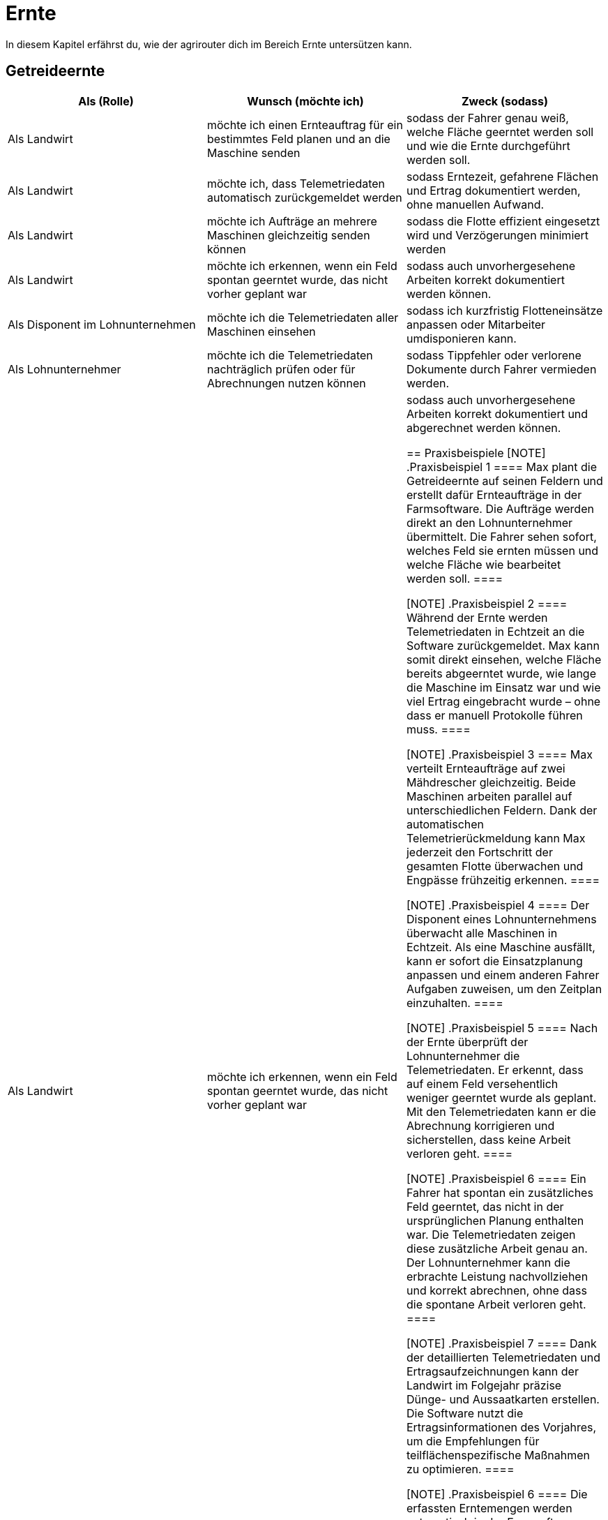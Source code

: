 = Ernte

In diesem Kapitel erfährst du, wie der agrirouter dich im Bereich Ernte untersützen kann.

== Getreideernte

[cols="3*", options="header"]
|===
|Als (Rolle) |Wunsch (möchte ich) |Zweck (sodass)
|Als Landwirt
|möchte ich einen Ernteauftrag für ein bestimmtes Feld planen und an die Maschine senden
|sodass der Fahrer genau weiß, welche Fläche geerntet werden soll und wie die Ernte durchgeführt werden soll.

|Als Landwirt
|möchte ich, dass Telemetriedaten automatisch zurückgemeldet werden
|sodass Erntezeit, gefahrene Flächen und Ertrag dokumentiert werden, ohne manuellen Aufwand.

|Als Landwirt
|möchte ich Aufträge an mehrere Maschinen gleichzeitig senden können
|sodass die Flotte effizient eingesetzt wird und Verzögerungen minimiert werden

|Als Landwirt
|möchte ich erkennen, wenn ein Feld spontan geerntet wurde, das nicht vorher geplant war
|sodass auch unvorhergesehene Arbeiten korrekt dokumentiert werden können.

|Als Disponent im Lohnunternehmen
|möchte ich die Telemetriedaten aller Maschinen einsehen
|sodass ich kurzfristig Flotteneinsätze anpassen oder Mitarbeiter umdisponieren kann.

|Als Lohnunternehmer
|möchte ich die Telemetriedaten nachträglich prüfen oder für Abrechnungen nutzen können
|sodass Tippfehler oder verlorene Dokumente durch Fahrer vermieden werden.

|Als Landwirt
|möchte ich erkennen, wenn ein Feld spontan geerntet wurde, das nicht vorher geplant war
|sodass auch unvorhergesehene Arbeiten korrekt dokumentiert und abgerechnet werden können.

== Praxisbeispiele
[NOTE]
.Praxisbeispiel 1
====
Max plant die Getreideernte auf seinen Feldern und erstellt dafür Ernteaufträge in der Farmsoftware. Die Aufträge werden direkt an den Lohnunternehmer übermittelt. Die Fahrer sehen sofort, welches Feld sie ernten müssen und welche Fläche wie bearbeitet werden soll.
====

[NOTE]
.Praxisbeispiel 2
====
Während der Ernte werden Telemetriedaten in Echtzeit an die Software zurückgemeldet. Max kann somit direkt einsehen, welche Fläche bereits abgeerntet wurde, wie lange die Maschine im Einsatz war und wie viel Ertrag eingebracht wurde – ohne dass er manuell Protokolle führen muss.
====

[NOTE]
.Praxisbeispiel 3
====
Max verteilt Ernteaufträge auf zwei Mähdrescher gleichzeitig. Beide Maschinen arbeiten parallel auf unterschiedlichen Feldern. Dank der automatischen Telemetrierückmeldung kann Max jederzeit den Fortschritt der gesamten Flotte überwachen und Engpässe frühzeitig erkennen.
====

[NOTE]
.Praxisbeispiel 4
====
Der Disponent eines Lohnunternehmens überwacht alle Maschinen in Echtzeit. Als eine Maschine ausfällt, kann er sofort die Einsatzplanung anpassen und einem anderen Fahrer Aufgaben zuweisen, um den Zeitplan einzuhalten.
====

[NOTE]
.Praxisbeispiel 5
====
Nach der Ernte überprüft der Lohnunternehmer die Telemetriedaten. Er erkennt, dass auf einem Feld versehentlich weniger geerntet wurde als geplant. Mit den Telemetriedaten kann er die Abrechnung korrigieren und sicherstellen, dass keine Arbeit verloren geht.
====

[NOTE]
.Praxisbeispiel 6
====
Ein Fahrer hat spontan ein zusätzliches Feld geerntet, das nicht in der ursprünglichen Planung enthalten war. Die Telemetriedaten zeigen diese zusätzliche Arbeit genau an. Der Lohnunternehmer kann die erbrachte Leistung nachvollziehen und korrekt abrechnen, ohne dass die spontane Arbeit verloren geht.
====

[NOTE]
.Praxisbeispiel 7
====
Dank der detaillierten Telemetriedaten und Ertragsaufzeichnungen kann der Landwirt im Folgejahr präzise Dünge- und Aussaatkarten erstellen. Die Software nutzt die Ertragsinformationen des Vorjahres, um die Empfehlungen für teilflächenspezifische Maßnahmen zu optimieren.
====

[NOTE]
.Praxisbeispiel 6
====
Die erfassten Erntemengen werden automatisch in der Farmsoftware dokumentiert. Der Landwirt kann diese Daten für interne Auswertungen, aber auch für gesetzliche oder betriebliche Nachweise verwenden, ohne dass zusätzliche manuelle Aufzeichnungen nötig sind.
====

== Strohernte
Lorem ipsum dolor sit amet, consetetur sadipscing elitr, sed diam nonumy eirmod tempor invidunt ut labore et dolore magna aliquyam erat, sed diam voluptua. At vero eos et accusam et justo duo dolores et ea rebum. Stet clita kasd gubergren, no sea takimata sanctus est Lorem ipsum dolor sit amet.

[cols="3*", options="header"]
|===
|Als (Rolle) |Wunsch (möchte ich) |Zweck (sodass)
|Als Landwirt
|möchte Strohpressaufträge planen und an die Maschine senden
|damit der Fahrer genau weiß, welche Arbeiten auf welchem Feld durchgeführt werden sollen.      |
| Als Landwirt           | möchte Telemetriedaten automatisch zurückgemeldet bekommen                  | damit Ballenanzahl, Gewicht und Feuchtigkeit dokumentiert sind, ohne manuellen Aufwand.        |
| Als Landwirt           | möchte einen Auftrag an mehrere Geräte gleichzeitig senden können           | damit die Flotte effizient eingesetzt wird.                                                    |
| Als Disponent im Lohnunternehmen | möchte Telemetriedaten aller Maschinen einsehen                        | damit Flotteneinsätze kurzfristig angepasst oder Mitarbeiter umdisponiert werden können.       |
| Als Lohnunternehmer    | möchte Telemetriedaten nachträglich prüfen oder für Abrechnungen nutzen    | damit Tippfehler oder verlorene Dokumente durch Fahrer vermieden werden.                        |
| Als Landwirt           | möchte Fahrspuren einer Maschine an andere Maschinen übermitteln           | damit nachfolgende Fahrer, z. B. Pressenfahrer, keine eigenen Spuren mehr aufzeichnen müssen.  |


== Praxisbeispiele
[NOTE]
.Praxisbeispiel 1
====
Lorem ipsum dolor sit amet, consetetur sadipscing elitr, sed diam nonumy eirmod tempor invidunt ut labore et dolore magna aliquyam erat, sed diam voluptua. At vero eos et accusam et justo duo dolores et ea rebum. Stet clita kasd gubergren, no sea takimata sanctus est Lorem ipsum dolor sit amet.
====

[NOTE]
.Praxisbeispiel 2
====
Lorem ipsum dolor sit amet, consetetur sadipscing elitr, sed diam nonumy eirmod tempor invidunt ut labore et dolore magna aliquyam erat, sed diam voluptua. At vero eos et accusam et justo duo dolores et ea rebum. Stet clita kasd gubergren, no sea takimata sanctus est Lorem ipsum dolor sit amet.
====

== Grasernte

[cols="3*", options="header"]
|===
|Als (Rolle) |Wunsch (möchte ich) |Zweck (sodass)
|Als Landwirt
|möchte ich einen Auftrag für ein Feld planen und an die Maschine senden
|sodass mein Mitarbeiter genau weiß, welche Arbeit wo durchgeführt werden soll.

    Pressen
    Häckseln
    Heu machen
|===
== Praxisbeispiele
[NOTE]
.Praxisbeispiel 1
====
Lorem ipsum dolor sit amet, consetetur sadipscing elitr, sed diam nonumy eirmod tempor invidunt ut labore et dolore magna aliquyam erat, sed diam voluptua. At vero eos et accusam et justo duo dolores et ea rebum. Stet clita kasd gubergren, no sea takimata sanctus est Lorem ipsum dolor sit amet.
====

[NOTE]
.Praxisbeispiel 2
====
Lorem ipsum dolor sit amet, consetetur sadipscing elitr, sed diam nonumy eirmod tempor invidunt ut labore et dolore magna aliquyam erat, sed diam voluptua. At vero eos et accusam et justo duo dolores et ea rebum. Stet clita kasd gubergren, no sea takimata sanctus est Lorem ipsum dolor sit amet.
====

== Maisernte

[cols="3*", options="header"]
|===
|Als (Rolle) |Wunsch (möchte ich) |Zweck (sodass)
|Als Landwirt
|möchte ich einen Auftrag für ein Feld planen und an die Maschine senden
|sodass mein Mitarbeiter genau weiß, welche Arbeit wo durchgeführt werden soll.
|===

== Praxisbeispiele
[NOTE]
.Praxisbeispiel 1
====
Lorem ipsum dolor sit amet, consetetur sadipscing elitr, sed diam nonumy eirmod tempor invidunt ut labore et dolore magna aliquyam erat, sed diam voluptua. At vero eos et accusam et justo duo dolores et ea rebum. Stet clita kasd gubergren, no sea takimata sanctus est Lorem ipsum dolor sit amet.
====

[NOTE]
.Praxisbeispiel 2
====
Lorem ipsum dolor sit amet, consetetur sadipscing elitr, sed diam nonumy eirmod tempor invidunt ut labore et dolore magna aliquyam erat, sed diam voluptua. At vero eos et accusam et justo duo dolores et ea rebum. Stet clita.
====

== Ganzpflanzensilage

[cols="3*", options="header"]
|===
|Als (Rolle) |Wunsch (möchte ich) |Zweck (sodass)
|Als Landwirt
|möchte ich einen Auftrag für ein Feld planen und an die Maschine senden
|sodass mein Mitarbeiter genau weiß, welche Arbeit wo durchgeführt werden soll.
|===

== Praxisbeispiele
[NOTE]
.Praxisbeispiel 1
====
Lorem ipsum dolor sit amet, consetetur sadipscing elitr, sed diam nonumy eirmod tempor invidunt ut labore et dolore magna aliquyam erat, sed diam voluptua. At vero eos et accusam et justo duo dolores et ea rebum. Stet clita kasd gubergren, no sea takimata sanctus est Lorem ipsum dolor sit amet.
====

[NOTE]
.Praxisbeispiel 2
====
Lorem ipsum dolor sit amet, consetetur sadipscing elitr, sed diam nonumy eirmod tempor invidunt ut labore et dolore magna aliquyam erat, sed diam voluptua. At vero eos et accusam et justo duo dolores et ea rebum. Stet clita kasd gubergren, no sea takimata sanctus est Lorem ipsum dolor sit amet.
====
